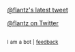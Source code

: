 :PROPERTIES:
:Author: twinkiac
:Score: 1
:DateUnix: 1508228132.0
:DateShort: 2017-Oct-17
:END:

[[https://i.imgur.com/eAywLtZ.jpg][@flantz's latest tweet]]

[[https://twitter.com/flantz][@flantz on Twitter]]

** 
   :PROPERTIES:
   :CUSTOM_ID: section
   :END:
^{I} ^{am} ^{a} ^{bot} ^{|} ^{[[https://www.reddit.com/message/compose/?to=twinkiac][feedback]]}
